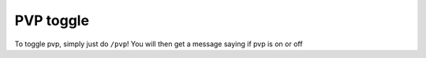 PVP toggle
=====

To toggle pvp, simply just do ``/pvp``!
You will then get a message saying if pvp is on or off
